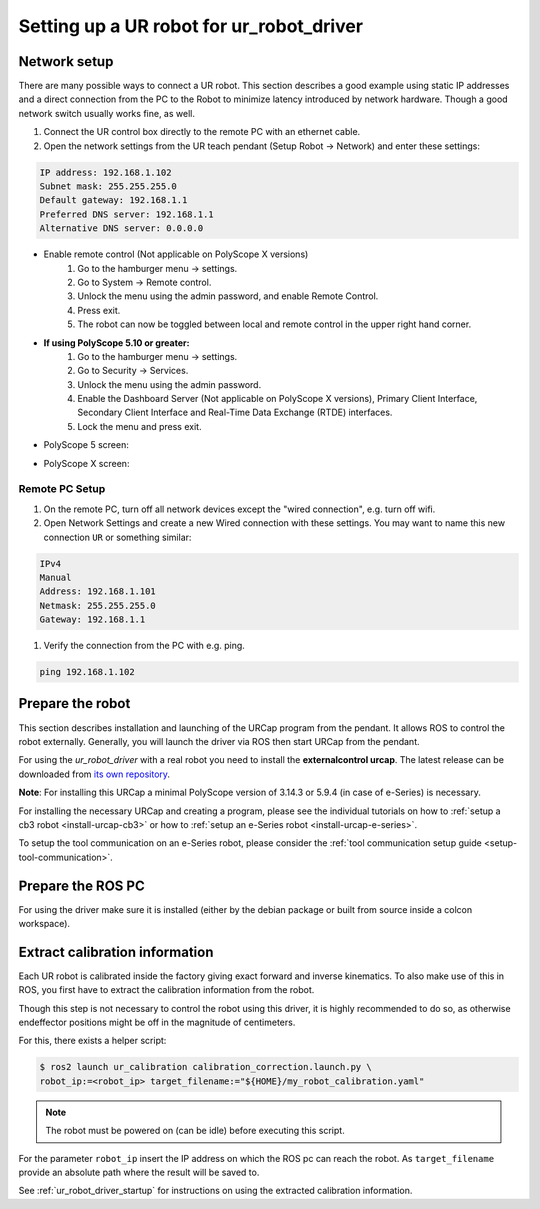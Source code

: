 .. _robot_setup:

Setting up a UR robot for ur_robot_driver
=========================================

Network setup
-------------

There are many possible ways to connect a UR robot. This section describes a good example using static IP addresses and a direct connection from the PC to the Robot to minimize latency introduced by network hardware. Though a good network switch usually works fine, as well.


#.
   Connect the UR control box directly to the remote PC with an ethernet cable.

#.
   Open the network settings from the UR teach pendant (Setup Robot -> Network) and enter these settings:

.. code-block::

   IP address: 192.168.1.102
   Subnet mask: 255.255.255.0
   Default gateway: 192.168.1.1
   Preferred DNS server: 192.168.1.1
   Alternative DNS server: 0.0.0.0

* Enable remote control (Not applicable on PolyScope X versions)
   #. Go to the hamburger menu -> settings.
   #. Go to System -> Remote control.
   #. Unlock the menu using the admin password, and enable Remote Control.
   #. Press exit.
   #. The robot can now be toggled between local and remote control in the upper right hand corner.

.. image:: initial_setup_images/remote_control.png
   :width: 600
   :alt: Screenshot showing remote control toggle.

* **If using PolyScope 5.10 or greater:**
   #. Go to the hamburger menu -> settings.
   #. Go to Security -> Services.
   #. Unlock the menu using the admin password.
   #. Enable the Dashboard Server (Not applicable on PolyScope X versions), Primary Client Interface, Secondary Client Interface and Real-Time Data Exchange (RTDE) interfaces.
   #. Lock the menu and press exit.

* PolyScope 5 screen:

.. image:: initial_setup_images/services_polyscope5.png
      :width: 600
      :alt: Screenshot from PolyScope 5.xx services menu.

* PolyScope X screen:

.. image:: initial_setup_images/services_polyscopex.jpg
   :width: 600
   :alt: Screenshot from PolyScope X screen.

Remote PC Setup
~~~~~~~~~~~~~~~
#.
   On the remote PC, turn off all network devices except the "wired connection", e.g. turn off wifi.

#.
   Open Network Settings and create a new Wired connection with these settings. You may want to name this new connection ``UR`` or something similar:

.. code-block::

   IPv4
   Manual
   Address: 192.168.1.101
   Netmask: 255.255.255.0
   Gateway: 192.168.1.1


#. Verify the connection from the PC with e.g. ping.

.. code-block::

   ping 192.168.1.102

Prepare the robot
-----------------

This section describes installation and launching of the URCap program from the pendant. It allows ROS to control the robot externally. Generally, you will launch the driver via ROS then start URCap from the pendant.

For using the *ur_robot_driver* with a real robot you need to install the
**externalcontrol urcap**. The latest release can be downloaded from `its own repository <https://github.com/UniversalRobots/Universal_Robots_ExternalControl_URCap/releases>`_.

**Note**: For installing this URCap a minimal PolyScope version of 3.14.3 or 5.9.4 (in case of e-Series) is
necessary.

For installing the necessary URCap and creating a program, please see the individual tutorials on
how to :ref:`setup a cb3 robot <install-urcap-cb3>` or how to
:ref:`setup an e-Series robot <install-urcap-e-series>`.

To setup the tool communication on an e-Series robot, please consider the :ref:`tool communication setup
guide <setup-tool-communication>`.

Prepare the ROS PC
------------------

For using the driver make sure it is installed (either by the debian package or built from source
inside a colcon workspace).

.. _calibration_extraction:

Extract calibration information
-------------------------------

Each UR robot is calibrated inside the factory giving exact forward and inverse kinematics. To also
make use of this in ROS, you first have to extract the calibration information from the robot.

Though this step is not necessary to control the robot using this driver, it is highly recommended
to do so, as otherwise endeffector positions might be off in the magnitude of centimeters.

For this, there exists a helper script:

.. code:: bash

   $ ros2 launch ur_calibration calibration_correction.launch.py \
   robot_ip:=<robot_ip> target_filename:="${HOME}/my_robot_calibration.yaml"

.. note::
   The robot must be powered on (can be idle) before executing this script.


For the parameter ``robot_ip`` insert the IP address on which the ROS pc can reach the robot. As
``target_filename`` provide an absolute path where the result will be saved to.

See :ref:`ur_robot_driver_startup` for instructions on using the extracted calibration information.
